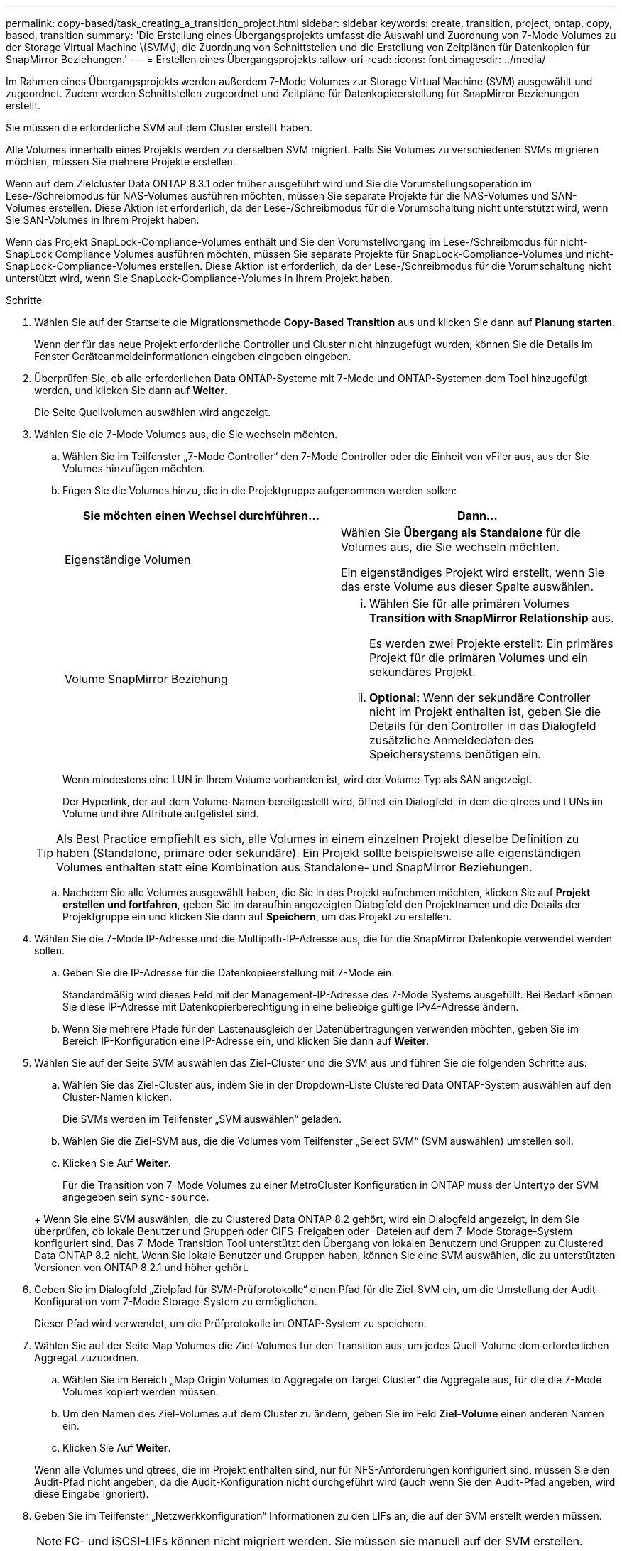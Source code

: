 ---
permalink: copy-based/task_creating_a_transition_project.html 
sidebar: sidebar 
keywords: create, transition, project, ontap, copy, based, transition 
summary: 'Die Erstellung eines Übergangsprojekts umfasst die Auswahl und Zuordnung von 7-Mode Volumes zu der Storage Virtual Machine \(SVM\), die Zuordnung von Schnittstellen und die Erstellung von Zeitplänen für Datenkopien für SnapMirror Beziehungen.' 
---
= Erstellen eines Übergangsprojekts
:allow-uri-read: 
:icons: font
:imagesdir: ../media/


[role="lead"]
Im Rahmen eines Übergangsprojekts werden außerdem 7-Mode Volumes zur Storage Virtual Machine (SVM) ausgewählt und zugeordnet. Zudem werden Schnittstellen zugeordnet und Zeitpläne für Datenkopieerstellung für SnapMirror Beziehungen erstellt.

Sie müssen die erforderliche SVM auf dem Cluster erstellt haben.

Alle Volumes innerhalb eines Projekts werden zu derselben SVM migriert. Falls Sie Volumes zu verschiedenen SVMs migrieren möchten, müssen Sie mehrere Projekte erstellen.

Wenn auf dem Zielcluster Data ONTAP 8.3.1 oder früher ausgeführt wird und Sie die Vorumstellungsoperation im Lese-/Schreibmodus für NAS-Volumes ausführen möchten, müssen Sie separate Projekte für die NAS-Volumes und SAN-Volumes erstellen. Diese Aktion ist erforderlich, da der Lese-/Schreibmodus für die Vorumschaltung nicht unterstützt wird, wenn Sie SAN-Volumes in Ihrem Projekt haben.

Wenn das Projekt SnapLock-Compliance-Volumes enthält und Sie den Vorumstellvorgang im Lese-/Schreibmodus für nicht-SnapLock Compliance Volumes ausführen möchten, müssen Sie separate Projekte für SnapLock-Compliance-Volumes und nicht-SnapLock-Compliance-Volumes erstellen. Diese Aktion ist erforderlich, da der Lese-/Schreibmodus für die Vorumschaltung nicht unterstützt wird, wenn Sie SnapLock-Compliance-Volumes in Ihrem Projekt haben.

.Schritte
. Wählen Sie auf der Startseite die Migrationsmethode *Copy-Based Transition* aus und klicken Sie dann auf *Planung starten*.
+
Wenn der für das neue Projekt erforderliche Controller und Cluster nicht hinzugefügt wurden, können Sie die Details im Fenster Geräteanmeldeinformationen eingeben eingeben eingeben.

. Überprüfen Sie, ob alle erforderlichen Data ONTAP-Systeme mit 7-Mode und ONTAP-Systemen dem Tool hinzugefügt werden, und klicken Sie dann auf *Weiter*.
+
Die Seite Quellvolumen auswählen wird angezeigt.

. Wählen Sie die 7-Mode Volumes aus, die Sie wechseln möchten.
+
.. Wählen Sie im Teilfenster „7-Mode Controller“ den 7-Mode Controller oder die Einheit von vFiler aus, aus der Sie Volumes hinzufügen möchten.
.. Fügen Sie die Volumes hinzu, die in die Projektgruppe aufgenommen werden sollen:
+
|===
| Sie möchten einen Wechsel durchführen... | Dann... 


 a| 
Eigenständige Volumen
 a| 
Wählen Sie *Übergang als Standalone* für die Volumes aus, die Sie wechseln möchten.

Ein eigenständiges Projekt wird erstellt, wenn Sie das erste Volume aus dieser Spalte auswählen.



 a| 
Volume SnapMirror Beziehung
 a| 
... Wählen Sie für alle primären Volumes *Transition with SnapMirror Relationship* aus.
+
Es werden zwei Projekte erstellt: Ein primäres Projekt für die primären Volumes und ein sekundäres Projekt.

... *Optional:* Wenn der sekundäre Controller nicht im Projekt enthalten ist, geben Sie die Details für den Controller in das Dialogfeld zusätzliche Anmeldedaten des Speichersystems benötigen ein.


|===
+
Wenn mindestens eine LUN in Ihrem Volume vorhanden ist, wird der Volume-Typ als SAN angezeigt.

+
Der Hyperlink, der auf dem Volume-Namen bereitgestellt wird, öffnet ein Dialogfeld, in dem die qtrees und LUNs im Volume und ihre Attribute aufgelistet sind.

+

TIP: Als Best Practice empfiehlt es sich, alle Volumes in einem einzelnen Projekt dieselbe Definition zu haben (Standalone, primäre oder sekundäre). Ein Projekt sollte beispielsweise alle eigenständigen Volumes enthalten statt eine Kombination aus Standalone- und SnapMirror Beziehungen.

.. Nachdem Sie alle Volumes ausgewählt haben, die Sie in das Projekt aufnehmen möchten, klicken Sie auf *Projekt erstellen und fortfahren*, geben Sie im daraufhin angezeigten Dialogfeld den Projektnamen und die Details der Projektgruppe ein und klicken Sie dann auf *Speichern*, um das Projekt zu erstellen.


. Wählen Sie die 7-Mode IP-Adresse und die Multipath-IP-Adresse aus, die für die SnapMirror Datenkopie verwendet werden sollen.
+
.. Geben Sie die IP-Adresse für die Datenkopieerstellung mit 7-Mode ein.
+
Standardmäßig wird dieses Feld mit der Management-IP-Adresse des 7-Mode Systems ausgefüllt. Bei Bedarf können Sie diese IP-Adresse mit Datenkopierberechtigung in eine beliebige gültige IPv4-Adresse ändern.

.. Wenn Sie mehrere Pfade für den Lastenausgleich der Datenübertragungen verwenden möchten, geben Sie im Bereich IP-Konfiguration eine IP-Adresse ein, und klicken Sie dann auf *Weiter*.


. Wählen Sie auf der Seite SVM auswählen das Ziel-Cluster und die SVM aus und führen Sie die folgenden Schritte aus:
+
.. Wählen Sie das Ziel-Cluster aus, indem Sie in der Dropdown-Liste Clustered Data ONTAP-System auswählen auf den Cluster-Namen klicken.
+
Die SVMs werden im Teilfenster „SVM auswählen“ geladen.

.. Wählen Sie die Ziel-SVM aus, die die Volumes vom Teilfenster „Select SVM“ (SVM auswählen) umstellen soll.
.. Klicken Sie Auf *Weiter*.


+
Für die Transition von 7-Mode Volumes zu einer MetroCluster Konfiguration in ONTAP muss der Untertyp der SVM angegeben sein `sync-source`.

+
+ Wenn Sie eine SVM auswählen, die zu Clustered Data ONTAP 8.2 gehört, wird ein Dialogfeld angezeigt, in dem Sie überprüfen, ob lokale Benutzer und Gruppen oder CIFS-Freigaben oder -Dateien auf dem 7-Mode Storage-System konfiguriert sind. Das 7-Mode Transition Tool unterstützt den Übergang von lokalen Benutzern und Gruppen zu Clustered Data ONTAP 8.2 nicht. Wenn Sie lokale Benutzer und Gruppen haben, können Sie eine SVM auswählen, die zu unterstützten Versionen von ONTAP 8.2.1 und höher gehört.

. Geben Sie im Dialogfeld „Zielpfad für SVM-Prüfprotokolle“ einen Pfad für die Ziel-SVM ein, um die Umstellung der Audit-Konfiguration vom 7-Mode Storage-System zu ermöglichen.
+
Dieser Pfad wird verwendet, um die Prüfprotokolle im ONTAP-System zu speichern.

. Wählen Sie auf der Seite Map Volumes die Ziel-Volumes für den Transition aus, um jedes Quell-Volume dem erforderlichen Aggregat zuzuordnen.
+
.. Wählen Sie im Bereich „Map Origin Volumes to Aggregate on Target Cluster“ die Aggregate aus, für die die 7-Mode Volumes kopiert werden müssen.
.. Um den Namen des Ziel-Volumes auf dem Cluster zu ändern, geben Sie im Feld *Ziel-Volume* einen anderen Namen ein.
.. Klicken Sie Auf *Weiter*.


+
Wenn alle Volumes und qtrees, die im Projekt enthalten sind, nur für NFS-Anforderungen konfiguriert sind, müssen Sie den Audit-Pfad nicht angeben, da die Audit-Konfiguration nicht durchgeführt wird (auch wenn Sie den Audit-Pfad angeben, wird diese Eingabe ignoriert).

. Geben Sie im Teilfenster „Netzwerkkonfiguration“ Informationen zu den LIFs an, die auf der SVM erstellt werden müssen.
+

NOTE: FC- und iSCSI-LIFs können nicht migriert werden. Sie müssen sie manuell auf der SVM erstellen.

+
|===
| Ihr Ziel ist | Dann... 


 a| 
Umstellung einer vorhandenen 7-Mode IP-Adresse
 a| 
.. Klicken Sie auf *Wählen Sie 7-Modus LIF*.
.. Wählen Sie die erforderlichen 7-Mode IP-Adressen aus und geben Sie Details zum Ziel-Node und Ziel-Port an.
.. Klicken Sie Auf *Speichern*.




 a| 
Erstellen Sie ein neues LIF
 a| 
.. Klicken Sie auf *Neues LIF hinzufügen*.
.. Geben Sie im angezeigten Dialogfeld die Details für das neue LIF ein.
.. Klicken Sie Auf *Speichern*.


|===
+
Um die Netzwerkkonnektivität nach einer erfolgreichen Transition zu ermöglichen, müssen Sie die 7-Mode IP-Adressen in eine ähnliche Netzwerktopologie in ONTAP umstellen. Wenn beispielsweise die 7-Mode IP-Adressen auf physischen Ports konfiguriert sind, sollten die IP-Adressen auf die entsprechenden physischen Ports in ONTAP verschoben werden. Ebenso sollten die auf VLAN-Ports oder Interface-Gruppen konfigurierten IP-Adressen in ONTAP auf geeignete VLAN-Ports oder Interface-Gruppen umgestellt werden.

. Nachdem Sie alle erforderlichen IP-Adressen hinzugefügt haben, klicken Sie auf *Weiter*.
. Auf der Seite „Configure Schedule“ können Sie die Zeitpläne für Datenkopieerstellung für Basistransfers und inkrementelle Transfers, die Anzahl gleichzeitiger Volume SnapMirror Transfers und das Drossellimit für den SnapMirror Transfer für den Übergang konfigurieren.
+
Sie können Zeitpläne für Datenkopieerstellung und eine Drosselung für das effiziente Management Ihrer DR und der Transition von Datenkopievorgängen bereitstellen. Sie können mehrere Zeitpläne mit maximal sieben Zeitplänen für jedes Projekt erstellen. Sie können beispielsweise an Wochentagen und an Wochenenden individuelle Terminpläne erstellen.

+

NOTE: Die Zeitpläne sind basierend auf der Zeitzone des Quell-7-Mode Controllers wirksam.

+
.. Klicken Sie im Fenster Zeitplan konfigurieren auf *Zeitplan erstellen*.
.. Geben Sie im Dialogfeld „Datenkopiezeitplan erstellen“ einen Namen für den neuen Zeitplan ein.
.. Wählen Sie im Fenster wiederkehrende Tage die Option *Täglich* oder *Tage auswählen*, um die Tage anzugeben, an denen die Datenkopievorgänge ausgeführt werden sollen.
.. Geben Sie im Fenster Zeitintervall die Optionen *Startzeit* und *Dauer* für die Datenübertragung an.
.. Geben Sie im Fenster Zeitintervall entweder die *Aktualisierungsfrequenz* für die inkrementellen Transfers an oder wählen Sie *Continuous Update*.
+
Wenn Sie kontinuierliche Updates aktivieren, beginnen die Updates je nach Verfügbarkeit gleichzeitiger SnapMirror Transfers mit einer Mindestverzögerung von 5 Minuten.

.. Geben Sie im Fenster Parameter for Transition Data Copy Operations (basierend auf Volume SnapMirror) die maximale Anzahl gleichzeitiger Volume-SnapMirror-Transfers (als Prozentsatz verfügbarer SnapMirror Transfers zum Laufzeit und als Zahl) und das Drossellimit (maximale Bandbreite für alle Volumes im Projekt) an.
+

NOTE: Die Standardwerte, die in den Feldern angegeben werden, sind die empfohlenen Werte. Wenn Sie die Standardwerte ändern, müssen Sie die 7-Mode SnapMirror Zeitpläne analysieren und sicherstellen, dass die von Ihnen angegebenen Werte diese Zeitpläne nicht beeinflussen.

.. Klicken Sie Auf *Erstellen*.
+
Der neue Zeitplan wird dem Bereich Übergangsplan hinzugefügt.

.. Nachdem Sie alle erforderlichen Zeitpläne für Datenkopieerstellung hinzugefügt haben, klicken Sie auf *Weiter*.


. Wenn Sie SnapLock Volumes für die Transition haben, planen Sie die Volumes, für die eine Kontrollkette nach der Umstellung erforderlich ist.
+
.. Wählen Sie die Quell-SnapLock-Volumes aus, für die eine Überprüfung der Kontrollkette erforderlich ist.
+
Der Verifizierungsprozess für die Chain of Custody wird nur für 7-Mode SnapLock-Volumes mit Lese-/Schreibzugriff unterstützt und wird nicht für schreibgeschützte Volumes unterstützt. Für die Überprüfung der Kette der Kustodie werden nur SnapLock-Volumes mit Dateinamen mit ASCII-Zeichen unterstützt.

.. Details zum ONTAP Volume, das zur Speicherung der während der Kontrollkette erzeugten Fingerabdruckdaten verwendet wird
+
Das ONTAP Volume muss bereits auf der angegebenen SVM vorhanden sein.

.. Klicken Sie Auf *Weiter*.




*Verwandte Informationen*

xref:concept_guidelines_for_creating_a_data_copy_schedule.adoc[Überlegungen beim Erstellen eines Zeitplans für Datenkopieerstellung]

xref:task_creating_schedule_for_snapmirror_transfers.adoc[Erstellen eines Zeitplans für Datenkopien für SnapMirror Übertragungen]

xref:concept_managing_snapmirror_transfers_and_schedule.adoc[Verwalten von SnapMirror Transfers und Zeitplanung]

xref:task_transitioning_volumes_by_excluding_a_subset_of_configurations.adoc[Anpassung des Übergangs von 7-Mode Konfigurationen mithilfe der CLI]

xref:task_managing_logical_interfaces.adoc[Verwalten von logischen Schnittstellen]

xref:task_removing_volumes_from_a_project.adoc[Entfernen von Volumes aus einem Projekt]
